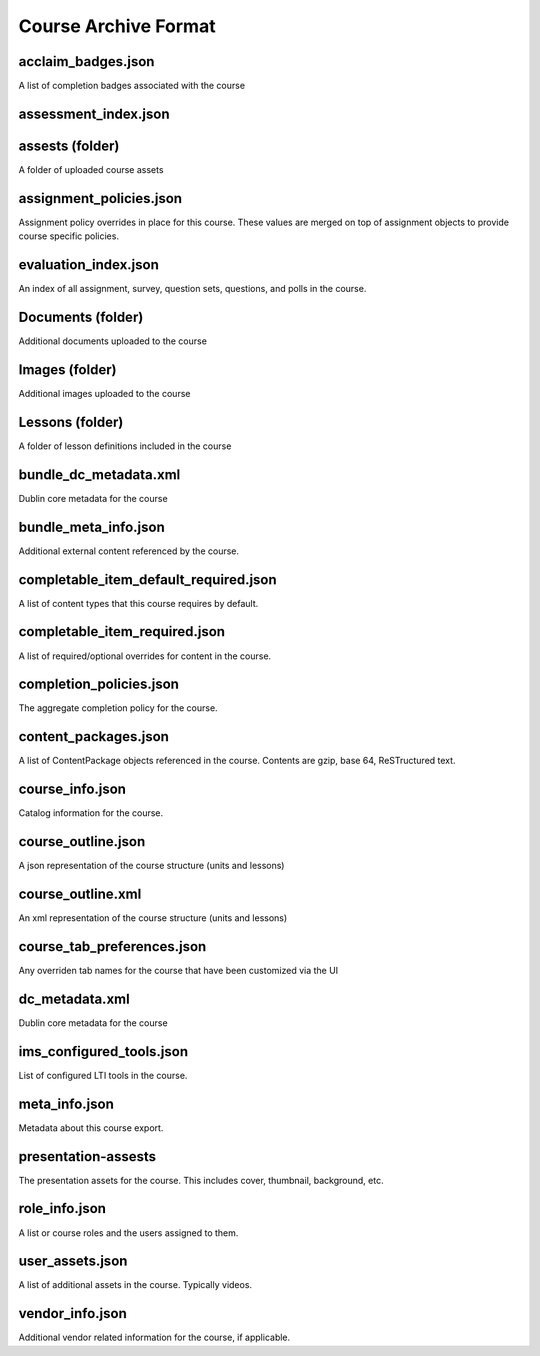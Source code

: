 =====================
Course Archive Format
=====================

acclaim_badges.json
===================

A list of completion badges associated with the course

assessment_index.json
=====================

.. note: How does this differ from the evaluation index.

assests (folder)
================

A folder of uploaded course assets


assignment_policies.json
========================

Assignment policy overrides in place for this course. These values are merged on top of assignment objects to provide course specific policies.

evaluation_index.json
=====================

An index of all assignment, survey, question sets, questions, and polls in the course.

Documents (folder)
==================

Additional documents uploaded to the course

Images (folder)
===============

Additional images uploaded to the course

Lessons (folder)
================

A folder of lesson definitions included in the course

bundle_dc_metadata.xml
======================

Dublin core metadata for the course

bundle_meta_info.json
=====================

Additional external content referenced by the course.

completable_item_default_required.json
======================================

A list of content types that this course requires by default.

completable_item_required.json
==============================

A list of required/optional overrides for content in the course.

completion_policies.json
========================

The aggregate completion policy for the course.

content_packages.json
=====================

A list of ContentPackage objects referenced in the course. Contents are gzip, base 64, ReSTructured text.

course_info.json
================

Catalog information for the course.

course_outline.json
===================

A json representation of the course structure (units and lessons)

course_outline.xml
==================

An xml representation of the course structure (units and lessons)

course_tab_preferences.json
===========================

Any overriden tab names for the course that have been customized via the UI

dc_metadata.xml
===============

Dublin core metadata for the course

ims_configured_tools.json
=========================

List of configured LTI tools in the course.


meta_info.json
==============

Metadata about this course export.

presentation-assests
====================

The presentation assets for the course. This includes cover, thumbnail, background, etc.

role_info.json
==============

A list or course roles and the users assigned to them.


user_assets.json
================

A list of additional assets in the course. Typically videos.

vendor_info.json
================

Additional vendor related information for the course, if applicable.
